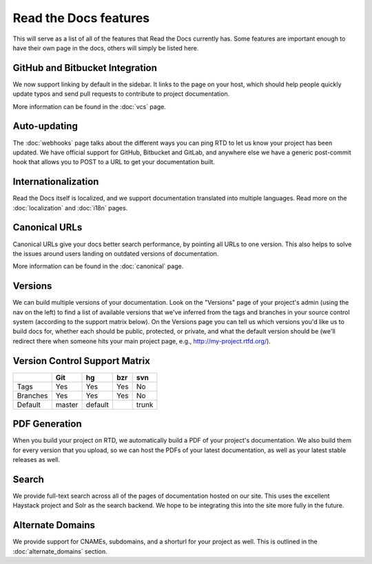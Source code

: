 Read the Docs features
======================

This will serve as a list of all of the features that Read the Docs currently has. Some features are important enough to have their own page in the docs, others will simply be listed here.

GitHub and Bitbucket Integration
--------------------------------

We now support linking by default in the sidebar. It links to the page on your host, which should help people quickly update typos and send pull requests to contribute to project documentation.

More information can be found in the :doc:`vcs` page.

Auto-updating
-------------

The :doc:`webhooks` page talks about the different ways you can ping RTD to let us know your project has been updated. We have official support for GitHub, Bitbucket and GitLab, and anywhere else we have a generic post-commit hook that allows you to POST to a URL to get your documentation built.

Internationalization
--------------------

Read the Docs itself is localized, and we support documentation translated into multiple languages. Read more on the :doc:`localization` and :doc:`i18n` pages.

Canonical URLs
--------------

Canonical URLs give your docs better search performance, by pointing all URLs to one version. This also helps to solve the issues around users landing on outdated versions of documentation.

More information can be found in the :doc:`canonical` page.

Versions
--------

We can build multiple versions of your documentation. Look on the "Versions" page
of your project's admin (using the nav on the left) to find a list of available versions
that we've inferred from the tags and branches in your source control system (according to
the support matrix below). On the Versions page you can tell us which versions you'd like us
to build docs for, whether each should be public, protected, or private, and what the default
version should be (we'll redirect there when someone hits your main project page, e.g.,
http://my-project.rtfd.org/).

Version Control Support Matrix
-------------------------------

+------------+------------+-----------+------------+-----------+
|            |    Git     |    hg     |   bzr      |     svn   |
+============+============+===========+============+===========+
| Tags       |    Yes     |    Yes    |   Yes      |    No     |
+------------+------------+-----------+------------+-----------+
| Branches   |    Yes     |    Yes    |   Yes      |    No     |
+------------+------------+-----------+------------+-----------+
| Default    |    master  |   default |            |    trunk  |
+------------+------------+-----------+------------+-----------+


PDF Generation
--------------

When you build your project on RTD, we automatically build a PDF of your project's documentation. We also build them for every version that you upload, so we can host the PDFs of your latest documentation, as well as your latest stable releases as well.

Search
------

We provide full-text search across all of the pages of documentation hosted on our site. This uses the excellent Haystack project and Solr as the search backend. We hope to be integrating this into the site more fully in the future.

Alternate Domains
-----------------

We provide support for CNAMEs, subdomains, and a shorturl for your project as well. This is outlined in the :doc:`alternate_domains` section.

